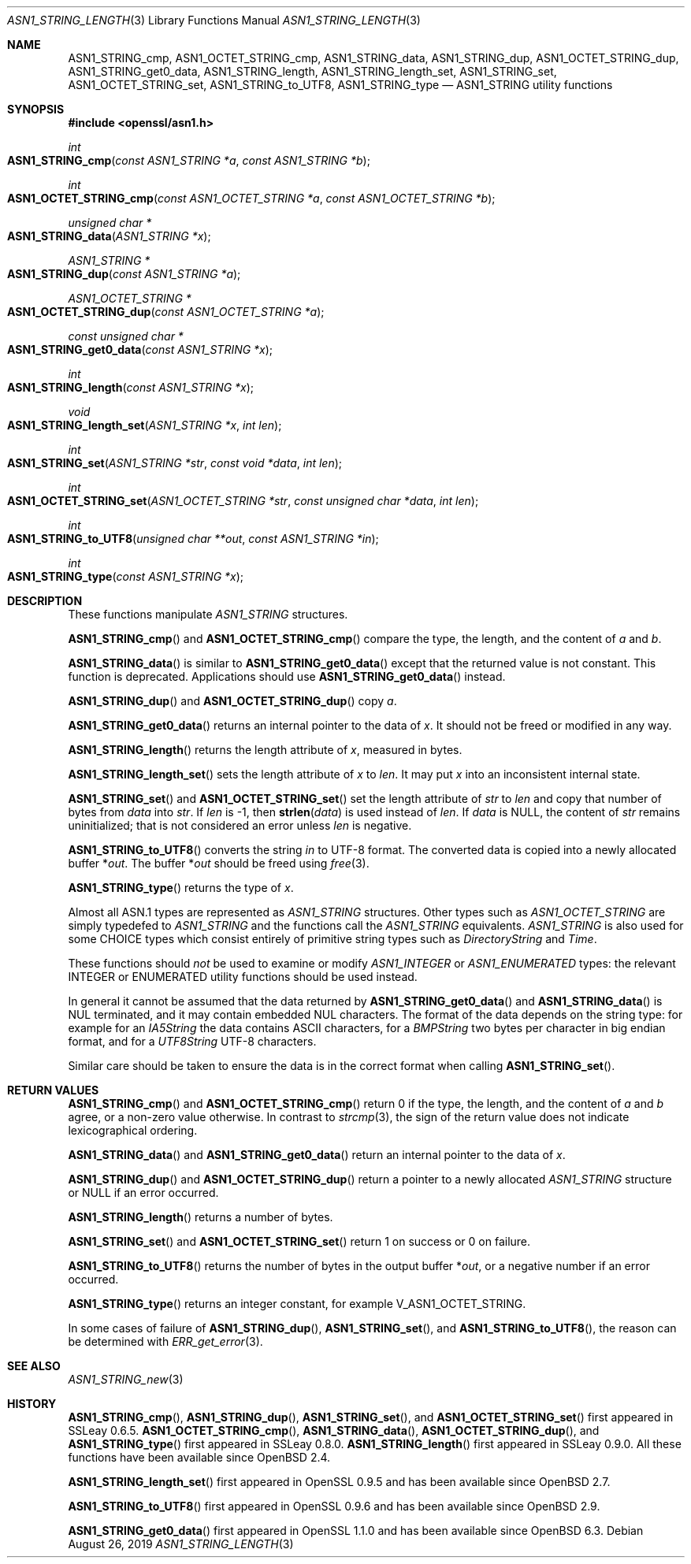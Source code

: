 .\" $OpenBSD: ASN1_STRING_length.3,v 1.20 2019/08/26 07:59:02 schwarze Exp $
.\" full merge up to: OpenSSL 4a56d2a3 Feb 25 16:49:27 2018 +0300
.\"
.\" This file is a derived work.
.\" The changes are covered by the following Copyright and license:
.\"
.\" Copyright (c) 2018, 2019 Ingo Schwarze <schwarze@openbsd.org>
.\"
.\" Permission to use, copy, modify, and distribute this software for any
.\" purpose with or without fee is hereby granted, provided that the above
.\" copyright notice and this permission notice appear in all copies.
.\"
.\" THE SOFTWARE IS PROVIDED "AS IS" AND THE AUTHOR DISCLAIMS ALL WARRANTIES
.\" WITH REGARD TO THIS SOFTWARE INCLUDING ALL IMPLIED WARRANTIES OF
.\" MERCHANTABILITY AND FITNESS. IN NO EVENT SHALL THE AUTHOR BE LIABLE FOR
.\" ANY SPECIAL, DIRECT, INDIRECT, OR CONSEQUENTIAL DAMAGES OR ANY DAMAGES
.\" WHATSOEVER RESULTING FROM LOSS OF USE, DATA OR PROFITS, WHETHER IN AN
.\" ACTION OF CONTRACT, NEGLIGENCE OR OTHER TORTIOUS ACTION, ARISING OUT OF
.\" OR IN CONNECTION WITH THE USE OR PERFORMANCE OF THIS SOFTWARE.
.\"
.\" The original file was written by Dr. Stephen Henson.
.\" Copyright (c) 2002, 2006, 2013, 2015, 2016, 2017 The OpenSSL Project.
.\" All rights reserved.
.\"
.\" Redistribution and use in source and binary forms, with or without
.\" modification, are permitted provided that the following conditions
.\" are met:
.\"
.\" 1. Redistributions of source code must retain the above copyright
.\"    notice, this list of conditions and the following disclaimer.
.\"
.\" 2. Redistributions in binary form must reproduce the above copyright
.\"    notice, this list of conditions and the following disclaimer in
.\"    the documentation and/or other materials provided with the
.\"    distribution.
.\"
.\" 3. All advertising materials mentioning features or use of this
.\"    software must display the following acknowledgment:
.\"    "This product includes software developed by the OpenSSL Project
.\"    for use in the OpenSSL Toolkit. (http://www.openssl.org/)"
.\"
.\" 4. The names "OpenSSL Toolkit" and "OpenSSL Project" must not be used to
.\"    endorse or promote products derived from this software without
.\"    prior written permission. For written permission, please contact
.\"    openssl-core@openssl.org.
.\"
.\" 5. Products derived from this software may not be called "OpenSSL"
.\"    nor may "OpenSSL" appear in their names without prior written
.\"    permission of the OpenSSL Project.
.\"
.\" 6. Redistributions of any form whatsoever must retain the following
.\"    acknowledgment:
.\"    "This product includes software developed by the OpenSSL Project
.\"    for use in the OpenSSL Toolkit (http://www.openssl.org/)"
.\"
.\" THIS SOFTWARE IS PROVIDED BY THE OpenSSL PROJECT ``AS IS'' AND ANY
.\" EXPRESSED OR IMPLIED WARRANTIES, INCLUDING, BUT NOT LIMITED TO, THE
.\" IMPLIED WARRANTIES OF MERCHANTABILITY AND FITNESS FOR A PARTICULAR
.\" PURPOSE ARE DISCLAIMED.  IN NO EVENT SHALL THE OpenSSL PROJECT OR
.\" ITS CONTRIBUTORS BE LIABLE FOR ANY DIRECT, INDIRECT, INCIDENTAL,
.\" SPECIAL, EXEMPLARY, OR CONSEQUENTIAL DAMAGES (INCLUDING, BUT
.\" NOT LIMITED TO, PROCUREMENT OF SUBSTITUTE GOODS OR SERVICES;
.\" LOSS OF USE, DATA, OR PROFITS; OR BUSINESS INTERRUPTION)
.\" HOWEVER CAUSED AND ON ANY THEORY OF LIABILITY, WHETHER IN CONTRACT,
.\" STRICT LIABILITY, OR TORT (INCLUDING NEGLIGENCE OR OTHERWISE)
.\" ARISING IN ANY WAY OUT OF THE USE OF THIS SOFTWARE, EVEN IF ADVISED
.\" OF THE POSSIBILITY OF SUCH DAMAGE.
.\"
.Dd $Mdocdate: August 26 2019 $
.Dt ASN1_STRING_LENGTH 3
.Os
.Sh NAME
.Nm ASN1_STRING_cmp ,
.Nm ASN1_OCTET_STRING_cmp ,
.Nm ASN1_STRING_data ,
.Nm ASN1_STRING_dup ,
.Nm ASN1_OCTET_STRING_dup ,
.Nm ASN1_STRING_get0_data ,
.Nm ASN1_STRING_length ,
.Nm ASN1_STRING_length_set ,
.Nm ASN1_STRING_set ,
.Nm ASN1_OCTET_STRING_set ,
.Nm ASN1_STRING_to_UTF8 ,
.Nm ASN1_STRING_type
.Nd ASN1_STRING utility functions
.Sh SYNOPSIS
.In openssl/asn1.h
.Ft int
.Fo ASN1_STRING_cmp
.Fa "const ASN1_STRING *a"
.Fa "const ASN1_STRING *b"
.Fc
.Ft int
.Fo ASN1_OCTET_STRING_cmp
.Fa "const ASN1_OCTET_STRING *a"
.Fa "const ASN1_OCTET_STRING *b"
.Fc
.Ft unsigned char *
.Fo ASN1_STRING_data
.Fa "ASN1_STRING *x"
.Fc
.Ft ASN1_STRING *
.Fo ASN1_STRING_dup
.Fa "const ASN1_STRING *a"
.Fc
.Ft ASN1_OCTET_STRING *
.Fo ASN1_OCTET_STRING_dup
.Fa "const ASN1_OCTET_STRING *a"
.Fc
.Ft const unsigned char *
.Fo ASN1_STRING_get0_data
.Fa "const ASN1_STRING *x"
.Fc
.Ft int
.Fo ASN1_STRING_length
.Fa "const ASN1_STRING *x"
.Fc
.Ft void
.Fo ASN1_STRING_length_set
.Fa "ASN1_STRING *x"
.Fa "int len"
.Fc
.Ft int
.Fo ASN1_STRING_set
.Fa "ASN1_STRING *str"
.Fa "const void *data"
.Fa "int len"
.Fc
.Ft int
.Fo ASN1_OCTET_STRING_set
.Fa "ASN1_OCTET_STRING *str"
.Fa "const unsigned char *data"
.Fa "int len"
.Fc
.Ft int
.Fo ASN1_STRING_to_UTF8
.Fa "unsigned char **out"
.Fa "const ASN1_STRING *in"
.Fc
.Ft int
.Fo ASN1_STRING_type
.Fa "const ASN1_STRING *x"
.Fc
.Sh DESCRIPTION
These functions manipulate
.Vt ASN1_STRING
structures.
.Pp
.Fn ASN1_STRING_cmp
and
.Fn ASN1_OCTET_STRING_cmp
compare the type, the length, and the content of
.Fa a
and
.Fa b .
.Pp
.Fn ASN1_STRING_data
is similar to
.Fn ASN1_STRING_get0_data
except that the returned value is not constant.
This function is deprecated.
Applications should use
.Fn ASN1_STRING_get0_data
instead.
.Pp
.Fn ASN1_STRING_dup
and
.Fn ASN1_OCTET_STRING_dup
copy
.Fa a .
.Pp
.Fn ASN1_STRING_get0_data
returns an internal pointer to the data of
.Fa x .
It should not be freed or modified in any way.
.Pp
.Fn ASN1_STRING_length
returns the length attribute of
.Fa x ,
measured in bytes.
.Pp
.Fn ASN1_STRING_length_set
sets the length attribute of
.Fa x
to
.Fa len .
It may put
.Fa x
into an inconsistent internal state.
.Pp
.Fn ASN1_STRING_set
and
.Fn ASN1_OCTET_STRING_set
set the length attribute of
.Fa str
to
.Fa len
and copy that number of bytes from
.Fa data
into
.Fa str .
If
.Fa len
is -1, then
.Fn strlen data
is used instead of
.Fa len .
If
.Fa data
is
.Dv NULL ,
the content of
.Fa str
remains uninitialized; that is not considered an error unless
.Fa len
is negative.
.Pp
.Fn ASN1_STRING_to_UTF8
converts the string
.Fa in
to UTF-8 format.
The converted data is copied into a newly allocated buffer
.Pf * Fa out .
The buffer
.Pf * Fa out
should be freed using
.Xr free 3 .
.Pp
.Fn ASN1_STRING_type
returns the type of
.Fa x .
.Pp
Almost all ASN.1 types are represented as
.Vt ASN1_STRING
structures.
Other types such as
.Vt ASN1_OCTET_STRING
are simply typedefed to
.Vt ASN1_STRING
and the functions call the
.Vt ASN1_STRING
equivalents.
.Vt ASN1_STRING
is also used for some CHOICE types which consist entirely of primitive
string types such as
.Vt DirectoryString
and
.Vt Time .
.Pp
These functions should
.Em not
be used to examine or modify
.Vt ASN1_INTEGER
or
.Vt ASN1_ENUMERATED
types: the relevant INTEGER or ENUMERATED utility functions should
be used instead.
.Pp
In general it cannot be assumed that the data returned by
.Fn ASN1_STRING_get0_data
and
.Fn ASN1_STRING_data
is NUL terminated, and it may contain embedded NUL characters.
The format of the data depends on the string type:
for example for an
.Vt IA5String
the data contains ASCII characters, for a
.Vt BMPString
two bytes per character in big endian format, and for a
.Vt UTF8String
UTF-8 characters.
.Pp
Similar care should be taken to ensure the data is in the correct format
when calling
.Fn ASN1_STRING_set .
.Sh RETURN VALUES
.Fn ASN1_STRING_cmp
and
.Fn ASN1_OCTET_STRING_cmp
return 0 if the type, the length, and the content of
.Fa a
and
.Fa b
agree, or a non-zero value otherwise.
In contrast to
.Xr strcmp 3 ,
the sign of the return value does not indicate lexicographical ordering.
.Pp
.Fn ASN1_STRING_data
and
.Fn ASN1_STRING_get0_data
return an internal pointer to the data of
.Fa x .
.Pp
.Fn ASN1_STRING_dup
and
.Fn ASN1_OCTET_STRING_dup
return a pointer to a newly allocated
.Vt ASN1_STRING
structure or
.Dv NULL
if an error occurred.
.Pp
.Fn ASN1_STRING_length
returns a number of bytes.
.Pp
.Fn ASN1_STRING_set
and
.Fn ASN1_OCTET_STRING_set
return 1 on success or 0 on failure.
.Pp
.Fn ASN1_STRING_to_UTF8
returns the number of bytes in the output buffer
.Pf * Fa out ,
or a negative number if an error occurred.
.Pp
.Fn ASN1_STRING_type
returns an integer constant, for example
.Dv V_ASN1_OCTET_STRING .
.Pp
In some cases of failure of
.Fn ASN1_STRING_dup ,
.Fn ASN1_STRING_set ,
and
.Fn ASN1_STRING_to_UTF8 ,
the reason can be determined with
.Xr ERR_get_error 3 .
.Sh SEE ALSO
.Xr ASN1_STRING_new 3
.Sh HISTORY
.Fn ASN1_STRING_cmp ,
.Fn ASN1_STRING_dup ,
.Fn ASN1_STRING_set ,
and
.Fn ASN1_OCTET_STRING_set
first appeared in SSLeay 0.6.5.
.Fn ASN1_OCTET_STRING_cmp ,
.Fn ASN1_STRING_data ,
.Fn ASN1_OCTET_STRING_dup ,
and
.Fn ASN1_STRING_type
first appeared in SSLeay 0.8.0.
.Fn ASN1_STRING_length
first appeared in SSLeay 0.9.0.
All these functions have been available since
.Ox 2.4 .
.Pp
.Fn ASN1_STRING_length_set
first appeared in OpenSSL 0.9.5 and has been available since
.Ox 2.7 .
.Pp
.Fn ASN1_STRING_to_UTF8
first appeared in OpenSSL 0.9.6 and has been available since
.Ox 2.9 .
.Pp
.Fn ASN1_STRING_get0_data
first appeared in OpenSSL 1.1.0 and has been available since
.Ox 6.3 .
